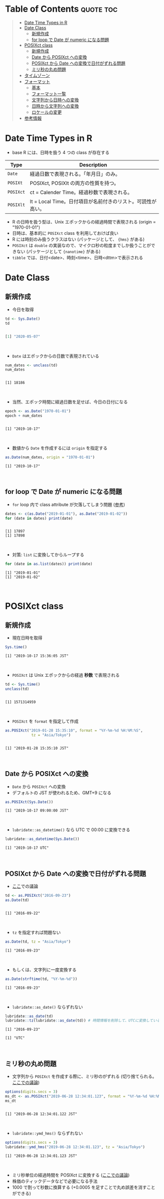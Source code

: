 #+STARTUP: folded indent inlineimages latexpreview
#+PROPERTY: header-args:R :results output :colnames yes :session *R:date_time*

* Date and Time in ={base}= package                                  :noexport:

R での日時の扱いは煩雑な面がある。似たような複数の型が存在していたり、名前が直感的にわかりにくかったりするからだ。幸い ={lubridate}= などの便利なパッケージのお陰で、そうした不便を軽減することはできる。しかし ={lubridate}= は ={tidyverse}= のコアパッケージではないし、どんな時も利用できる、というわけではないだろう。そんな時のために、ここでは ={base}= パッケージの中で最低限押さえて置くべきことをまとめておく。

* Table of Contents :quote:toc:
#+BEGIN_QUOTE
- [[#date-time-types-in-r][Date Time Types in R]]
- [[#date-class][Date Class]]
  - [[#新規作成][新規作成]]
  - [[#for-loop-で-date-が-numeric-になる問題][for loop で Date が numeric になる問題]]
- [[#posixct-class][POSIXct class]]
  - [[#新規作成-1][新規作成]]
  - [[#date-から-posixct-への変換][Date から POSIXct への変換]]
  - [[#posixct-から-date-への変換で日付がずれる問題][POSIXct から Date への変換で日付がずれる問題]]
  - [[#ミリ秒の丸め問題][ミリ秒の丸め問題]]
- [[#タイムゾーン][タイムゾーン]]
- [[#フォーマット][フォーマット]]
  - [[#基本][基本]]
  - [[#フォーマット一覧][フォーマット一覧]]
  - [[#文字列から日時への変換][文字列から日時への変換]]
  - [[#日時から文字列への変換][日時から文字列への変換]]
  - [[#ロケールの変更][ロケールの変更]]
- [[#参考情報][参考情報]]
#+END_QUOTE

* Date Time Types in R

- base R には、日時を扱う 4 つの class が存在する
|---------+-------------------------------------------------------------|
| Type    | Description                                                 |
|---------+-------------------------------------------------------------|
| =Date=    | 経過日数で表現される。「年月日」のみ。                      |
| =POSIXt=  | POSIXct, POSIXlt の両方の性質を持つ。                       |
| =POSIXct= | ct = Calender Time。経過秒数で表現される。                  |
| =POSIXlt= | lt = Local Time。日付項目が名前付きのリスト。可読性が高い。 |
|---------+-------------------------------------------------------------|

- R の日時を扱う型は、Unix エポックからの経過時間で表現される (origin = "1970-01-01")
- 日時は、基本的に =POSIXct= class を利用しておけば良い
- R には時刻のみ扱うクラスはない (パッケージとして、 ={hms}= がある)
- =POSIXct= は =double= の実装なので、マイクロ秒の粒度までしか扱うことができない (パッケージとして ={nanotime}= がある)
- =tibble= では、日付<date>、時刻<time>、日時<dttm>で表示される

* Date Class
** 新規作成

- 今日を取得
#+begin_src R :exports both :results output code
td <- Sys.Date()
td
#+end_src

#+RESULTS:
#+begin_src R

[1] "2020-05-07"
#+end_src
\\

- ~Date~ はエポックからの日数で表現されている
#+begin_src R :exports both
num_dates <- unclass(td)
num_dates
#+end_src

#+RESULTS:
: 
: [1] 18186
\\

- 当然、エポック時間に経過日数を足せば、今日の日付になる
#+begin_src R :exports both
epoch <- as.Date("1970-01-01")
epoch + num_dates
#+end_src

#+RESULTS:
: 
: [1] "2019-10-17"
\\

- 数値から ~Date~ を作成するには ~origin~ を指定する
#+begin_src R :exports both
as.Date(num_dates, origin = "1970-01-01")
#+end_src

#+RESULTS:
: [1] "2019-10-17"
\\

** for loop で Date が numeric になる問題

- ~for~ loop 内で class attribute が欠落してしまう問題 ([[https://www.r-bloggers.com/for-loops-in-r-can-lose-class-information/][参考]])
#+begin_src R :exports both
dates <- c(as.Date("2019-01-01"), as.Date("2019-01-02"))
for (date in dates) print(date)
#+end_src

#+RESULTS:
: 
: [1] 17897
: [1] 17898
\\

- 対策: ~list~ に変換してからループする
#+begin_src R :exports both
for (date in as.list(dates)) print(date)
#+end_src

#+RESULTS:
: [1] "2019-01-01"
: [1] "2019-01-02"
\\

* POSIXct class
** 新規作成

- 現在日時を取得
#+begin_src R :exports both
Sys.time()
#+end_src

#+RESULTS:
: [1] "2019-10-17 15:36:05 JST"
\\

- ~POSIXct~ は Unix エポックからの経過 *秒数* で表現される
#+begin_src R :exports both
td <- Sys.time()
unclass(td)
#+end_src

#+RESULTS:
: 
: [1] 1571314959
\\

- ~POSIXct~ を ~format~ を指定して作成
#+begin_src R :exports both
as.POSIXct("2019-01-28 15:35:10", format = "%Y-%m-%d %H:%M:%S",
            tz = "Asia/Tokyo")
#+end_src

#+RESULTS:
: 
: [1] "2019-01-28 15:35:10 JST"
\\

** Date から POSIXct への変換

- ~Date~ から ~POSIXct~ への変換
- デフォルトの JST が使われるため、GMT+9 になる
#+begin_src R :exports both
as.POSIXct(Sys.Date())
#+end_src

#+RESULTS:
: [1] "2019-10-17 09:00:00 JST"
\\

- ~lubridate::as_datetime()~ なら UTC で 00:00 に変換できる
#+begin_src R :exports both
lubridate::as_datetime(Sys.Date())
#+end_src

#+RESULTS:
: [1] "2019-10-17 UTC"
\\

** POSIXct から Date への変換で日付がずれる問題

- [[https://qiita.com/kota9/items/657c8c0ac5092e3ec1ff][ここ]]での議論
#+begin_src R :exports both
td <- as.POSIXct("2016-09-23")
as.Date(td)
#+end_src

#+RESULTS:
: 
: [1] "2016-09-22"
\\

- ~tz~ を指定すれば問題ない
#+begin_src R :exports both
as.Date(td, tz = "Asia/Tokyo")
#+end_src

#+RESULTS:
: [1] "2016-09-23"
\\

- もしくは、文字列に一度変換する
#+begin_src R :exports both
as.Date(strftime(td, "%Y-%m-%d"))
#+end_src

#+RESULTS:
: [1] "2016-09-23"
\\

- ~lubridate::as_date()~ ならずれない
#+begin_src R :exports both
lubridate::as_date(td)
lubridate::tz(lubridate::as_date(td)) # 時間情報を削除して、UTCに変換している
#+end_src

#+RESULTS:
: [1] "2016-09-23"
: 
: [1] "UTC"
\\

** ミリ秒の丸め問題

- 文字列から ~POSIXct~ を作成する際に、ミリ秒のがずれる (切り捨てられる。[[https://stackoverflow.com/questions/10931972/r-issue-with-rounding-milliseconds][ここでの議論]])
#+begin_src R :exports both
options(digits.secs = 3)
ms_dt <- as.POSIXct("2019-06-28 12:34:01.123", format = "%Y-%m-%d %H:%M:%OS")
ms_dt
#+end_src

#+RESULTS:
: 
: [1] "2019-06-28 12:34:01.122 JST"
\\

- ~lubridate::ymd_hms()~ ならずれない 
#+begin_src R :exports both
options(digits.secs = 3)
lubridate::ymd_hms("2019-06-28 12:34:01.123", tz = "Asia/Tokyo")
#+end_src

#+RESULTS:
: [1] "2019-06-28 12:34:01.123 JST"
\\

- ミリ秒単位の経過時間を POSIXct に変換する ([[https://stackoverflow.com/questions/49828433/r-how-to-convert-milliseconds-from-origin-to-date-and-keep-the-milliseconds][ここでの議論]])
- 株価のティックデータなどで必要になる手法
- 1000 で割って秒数に換算する (+0.0005 を足すことで丸め誤差を消すことができる)
#+begin_src R :exports both
msec <- 1506378448123
dt <- as.POSIXct(msec/1000, origin = "1970-01-01", tz = "America/Chicago")
format(dt + 0.0005, "%Y-%m-%d %H:%M:%OS3")
#+end_src

#+RESULTS:
: [1] "2017-09-25 17:27:28.123"
\\

- ~lubridate::as_datetime()~ でも同じようにずれる
#+begin_src R :exports both
lubridate::as_datetime(msec/1000 + 0.0005)
#+end_src

#+RESULTS:
: [1] "2017-09-25 22:27:28.123 UTC"
\\

* タイムゾーン

- システムのタイムゾーンを取得
#+begin_src R :exports both
Sys.timezone()
#+end_src

#+RESULTS:
: [1] "Asia/Tokyo"
\\

- タイムゾーンのリストを取得
#+begin_src R :exports both
head(OlsonNames(), 10)
#+end_src

#+RESULTS:
:  [1] "Africa/Abidjan"     "Africa/Accra"       "Africa/Addis_Ababa"
:  [4] "Africa/Algiers"     "Africa/Asmara"      "Africa/Asmera"     
:  [7] "Africa/Bamako"      "Africa/Bangui"      "Africa/Banjul"     
: [10] "Africa/Bissau"
\\

- タイムゾーンは、"Area/Locality" の形式で指定すべき ([[https://stackoverflow.com/questions/37205128/understanding-timezone-strings-in-r][参考]])
- つまり "JST" ではなく、"Asia/Tokyo" の形式で指定する
#+begin_src R :exports both
as.POSIXct("2019-01-01 13:14:15", tz = "Asia/Tokyo")
#+end_src

#+RESULTS:
: [1] "2019-01-01 13:14:15 JST"
\\

* フォーマット
** 基本

- 文字列 から 日時
  - ~strptime()~
  - ~as.Date()~, ~as.POSIXct()~, ~as.POSIXlt()~ も format を指定できる

- 日時 から 文字列
  - ~format()~, ~as.character()~, ~strftime()~
\\
  
** フォーマット一覧

#+begin_src R :exports both :colnames yes :results value
options(digits.secs = 3)
today <- as.POSIXct("2019-01-28 16:41:21.123", format = "%Y-%m-%d %H:%M:%OS", tz = "Asia/Tokyo")
formats <- c(
  "Century"               = "%C",
  "4 digits year"         = "%Y",
  "2 digits year"         = "%y",
  "2 digits month"        = "%m",
  "Abbrev month"          = "%b",
  "Full month"            = "%B",
  "Day of the month"      = "%d",
  "Day of the year"       = "%j",
  "Weekday num "          = "%u",
  "Weekday num"           = "%w",
  "Abbrev weekday"        = "%a",
  "Full weekday"          = "%A",
  "Week of the year"      = "%W",
  "Week of the year"      = "%U",
  "24 Hour"               = "%H",
  "12 Hour"               = "%I",
  "Minute"                = "%M",
  "Second"                = "%S",
  "Second+Millisecond"    = "%OS",
  "Locale specific AM/PM" = "%p",
  "Locale specific date"  = "%x",
  "UTC offset"            = "%z",
  "Timezone"              = "%Z")
purrr::imap_dfr(formats, ~ data.frame(name = .y, foramt = .x, value = format(today, format = .x)))
#+end_src

#+RESULTS:
| name                  | foramt |      value |
|-----------------------+--------+------------|
| Century               | %C     |         20 |
| 4 digits year         | %Y     |       2019 |
| 2 digits year         | %y     |         19 |
| 2 digits month        | %m     |          1 |
| Abbrev month          | %b     |        Jan |
| Full month            | %B     |    January |
| Day of the month      | %d     |         28 |
| Day of the year       | %j     |         28 |
| Weekday num           | %u     |          1 |
| Weekday num           | %w     |          1 |
| Abbrev weekday        | %a     |        Mon |
| Full weekday          | %A     |     Monday |
| Week of the year      | %W     |          4 |
| Week of the year      | %U     |          4 |
| 24 Hour               | %H     |         16 |
| 12 Hour               | %I     |          4 |
| Minute                | %M     |         41 |
| Second                | %S     |         21 |
| Second+Millisecond    | %OS    |     21.122 |
| Locale specific AM/PM | %p     |         PM |
| Locale specific date  | %x     | 01/28/2019 |
| UTC offset            | %z     |      +0900 |
| Timezone              | %Z     |        JST |
\\

** 文字列から日時への変換

- ~strptime(x, format, tz = "")~
- p = "Parse"
- 型は ~POSIXlt~
#+begin_src R :exports both
strptime("2019-01-28 14:23:12", format = "%Y-%m-%d %H:%M:%S")
#+end_src

#+RESULTS:
: [1] "2019-01-28 14:23:12 JST"
\\

** 日時から文字列への変換

- ~strftime(x, format = "", tz = "", usetz = FALSE, ...)~
- f = "Format
- ~strftime()~ = ~format.POSIXlt()~ のラッパー
#+begin_src R :exports both
strftime(Sys.Date(), format = "Century = %Cth, Weekday = %a")
#+end_src

#+RESULTS:
: [1] "Century = 20th, Weekday = Thu"
\\

** ロケールの変更

- ~Sys.setlocale(category = "LC_ALL", locale = "")~
- 曜日などの出力形式を変更したい場合は、ロケールを変更する
\\

- 日本表記
#+begin_src R :exports both
invisible(Sys.setlocale("LC_TIME", "ja_JP.UTF-8"))
strftime(Sys.Date(), format = "Weekday = %A")
#+end_src

#+RESULTS:
: 
: [1] "Weekday = 木曜日"
\\

- US 表記
#+begin_src R :exports both
invisible(Sys.setlocale("LC_TIME", "en_US.UTF-8"))
strftime(Sys.Date(), format = "Weekday = %A")
#+end_src

#+RESULTS:
: 
: [1] "Weekday = Thursday"
\\

* 参考情報

- [[http://www.okadajp.org/RWiki/?%E6%97%A5%E4%BB%98%E3%80%81%E6%99%82%E9%96%93%E9%96%A2%E6%95%B0Tips%E5%A4%A7%E5%85%A8][日付、時間関数Tips大全@RWiki]]
- [[https://www.r-bloggers.com/for-loops-in-r-can-lose-class-information/][For loops in R can lose class information@R-bloggers]]
- [[https://qiita.com/kota9/items/657c8c0ac5092e3ec1ff][R: POSIXct -> Date で日付がズレる@Qiita]]
- [[https://stackoverflow.com/questions/10931972/r-issue-with-rounding-milliseconds][R issue with rounding milliseconds@stackoverflow]]
- [[https://stackoverflow.com/questions/49828433/r-how-to-convert-milliseconds-from-origin-to-date-and-keep-the-milliseconds][R How to convert milliseconds from origin to date and keep the milliseconds@stackoverflow]]
- [[https://stackoverflow.com/questions/37205128/understanding-timezone-strings-in-r][Understanding timezone strings in R@stackoverflow]]

